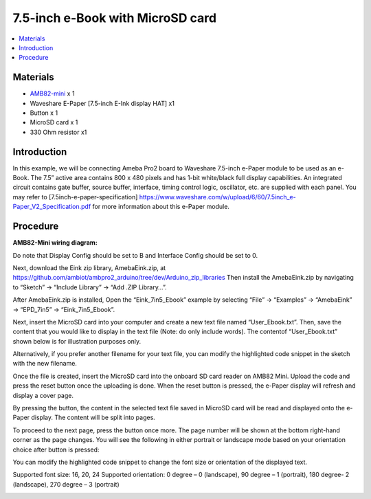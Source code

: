 7.5-inch e-Book with MicroSD card
=================================

.. contents::
  :local:
  :depth: 2

Materials
---------

- `AMB82-mini <https://www.amebaiot.com/en/where-to-buy-link/#buy_amb82_mini>`_ x 1

-  Waveshare E-Paper [7.5-inch E-Ink display HAT] x1

-  Button x 1

-  MicroSD card x 1

-  330 Ohm resistor x1

Introduction
------------

In this example, we will be connecting Ameba Pro2 board to Waveshare 7.5-inch e-Paper module to be used as an e-Book. The 7.5” active area contains 800 x 480 pixels and has 1-bit white/black full display capabilities. An integrated circuit contains gate buffer, source buffer, interface, timing control logic, oscillator, etc. are supplied with each panel. You may refer to [7.5inch-e-paper-specification] `https://www.waveshare.com/w/upload/6/60/7.5inch_e-Paper_V2_Specification.pdf <https://www.waveshare.com/w/upload/6/60/7.5inch_e-Paper_V2_Specification.pdf>`_ for more information about this e-Paper module.

Procedure
---------

**AMB82-Mini wiring diagram:**

Do note that Display Config should be set to B and Interface Config should be set to 0.

|image01|

|image02|

Next, download the Eink zip library, AmebaEink.zip, at `https://github.com/ambiot/ambpro2_arduino/tree/dev/Arduino_zip_libraries <https://github.com/ambiot/ambpro2_arduino/tree/dev/Arduino_zip_libraries>`_
Then install the AmebaEink.zip by navigating to “Sketch” -> “Include Library” -> “Add .ZIP Library…”.

After AmebaEink.zip is installed, Open the “Eink_7in5_Ebook” example by
selecting “File” -> “Examples” -> “AmebaEink” -> “EPD_7in5” ->
“Eink_7in5_Ebook”.

|image03|

Next, insert the MicroSD card into your computer and create a new text file named “User_Ebook.txt”. Then, save the content that you would like to display in the text file (Note: do only include words). The contentof “User_Ebook.txt” shown below is for illustration purposes only.

|image04|

|image05| 

Alternatively, if you prefer another filename for your text file, you can modify the highlighted code snippet in the sketch with the new filename.

|image06|

Once the file is created, insert the MicroSD card into the onboard SD card reader on AMB82 Mini. Upload the code and press the reset button once the uploading is done. When the reset button is pressed, the e-Paper display will refresh and display a cover page.

|image07|

By pressing the button, the content in the selected text file saved in MicroSD card will be read and displayed onto the e-Paper display. The content will be split into pages.

To proceed to the next page, press the button once more. The page number
will be shown at the bottom right-hand corner as the page changes. You
will see the following in either portrait or landscape mode based on
your orientation choice after button is pressed:

|image08| 

|image09|

You can modify the highlighted code snippet to change the font size or
orientation of the displayed text.

Supported font size: 16, 20, 24
Supported orientation: 0 degree – 0 (landscape), 90 degree – 1 (portrait), 180 degree- 2 (landscape), 270 degree – 3 (portrait)

|image10|

.. |image01| image:: ../../../../_static/amebapro2/Example_Guides/E-Paper/7.5-inch_e-Book_with_MicroSD_card/image01.png
   :width: 732 px
   :height: 481 px
.. |image02| image:: ../../../../_static/amebapro2/Example_Guides/E-Paper/7.5-inch_e-Book_with_MicroSD_card/image02.png
   :width: 1349 px
   :height: 725 px
.. |image03| image:: ../../../../_static/amebapro2/Example_Guides/E-Paper/7.5-inch_e-Book_with_MicroSD_card/image03.png
   :width: 960 px
   :height: 1040 px
.. |image04| image:: ../../../../_static/amebapro2/Example_Guides/E-Paper/7.5-inch_e-Book_with_MicroSD_card/image04.png
   :width: 755 px
   :height: 196 px
.. |image05| image:: ../../../../_static/amebapro2/Example_Guides/E-Paper/7.5-inch_e-Book_with_MicroSD_card/image05.png
   :width: 1114 px
   :height: 238 px
.. |image06| image:: ../../../../_static/amebapro2/Example_Guides/E-Paper/7.5-inch_e-Book_with_MicroSD_card/image06.png
   :width: 960 px
   :height: 900 px
.. |image07| image:: ../../../../_static/amebapro2/Example_Guides/E-Paper/7.5-inch_e-Book_with_MicroSD_card/image07.png
   :width: 1082 px
   :height: 1006 px
.. |image08| image:: ../../../../_static/amebapro2/Example_Guides/E-Paper/7.5-inch_e-Book_with_MicroSD_card/image08.png
   :width: 882 px
   :height: 1076 px
.. |image09| image:: ../../../../_static/amebapro2/Example_Guides/E-Paper/7.5-inch_e-Book_with_MicroSD_card/image09.png
   :width: 895 px
   :height: 1043 px
.. |image10| image:: ../../../../_static/amebapro2/Example_Guides/E-Paper/7.5-inch_e-Book_with_MicroSD_card/image10.png
   :width: 960 px
   :height: 900 px
